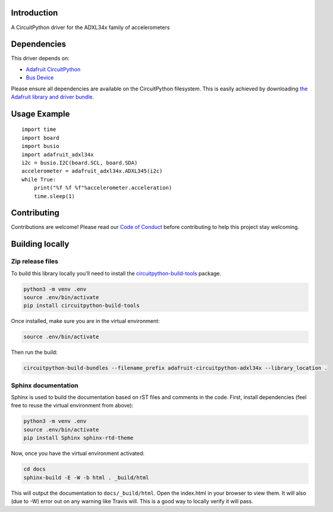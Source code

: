 Introduction
============

.. image:: https://readthedocs.org/projects/adafruit-circuitpython-adxl34x/badge/?version=latest
    :target: https://circuitpython.readthedocs.io/projects/adxl34x/en/latest/
    :alt: Documentation Status

.. image:: https://img.shields.io/discord/327254708534116352.svg
    :target: https://discord.gg/nBQh6qu
    :alt: Discord

.. image:: https://travis-ci.org/adafruit/Adafruit_CircuitPython_ADXL34x.svg?branch=master
    :target: https://travis-ci.org/adafruit/Adafruit_CircuitPython_ADXL34x
    :alt: Build Status

A CircuitPython driver for the ADXL34x family of accelerometers

Dependencies
=============
This driver depends on:

* `Adafruit CircuitPython <https://github.com/adafruit/circuitpython>`_
* `Bus Device <https://github.com/adafruit/Adafruit_CircuitPython_BusDevice>`_

Please ensure all dependencies are available on the CircuitPython filesystem.
This is easily achieved by downloading
`the Adafruit library and driver bundle <https://github.com/adafruit/Adafruit_CircuitPython_Bundle>`_.

Usage Example
=============
::

    import time
    import board
    import busio
    import adafruit_adxl34x
    i2c = busio.I2C(board.SCL, board.SDA)
    accelerometer = adafruit_adxl34x.ADXL345(i2c)
    while True:
        print("%f %f %f"%accelerometer.acceleration)
        time.sleep(1)

Contributing
============

Contributions are welcome! Please read our `Code of Conduct
<https://github.com/adafruit/Adafruit_CircuitPython_ADXL34x/blob/master/CODE_OF_CONDUCT.md>`_
before contributing to help this project stay welcoming.

Building locally
================

Zip release files
-----------------

To build this library locally you'll need to install the
`circuitpython-build-tools <https://github.com/adafruit/circuitpython-build-tools>`_ package.

.. code-block:: shell

    python3 -m venv .env
    source .env/bin/activate
    pip install circuitpython-build-tools

Once installed, make sure you are in the virtual environment:

.. code-block:: shell

    source .env/bin/activate

Then run the build:

.. code-block:: shell

    circuitpython-build-bundles --filename_prefix adafruit-circuitpython-adxl34x --library_location .

Sphinx documentation
-----------------------

Sphinx is used to build the documentation based on rST files and comments in the code. First,
install dependencies (feel free to reuse the virtual environment from above):

.. code-block:: shell

    python3 -m venv .env
    source .env/bin/activate
    pip install Sphinx sphinx-rtd-theme

Now, once you have the virtual environment activated:

.. code-block:: shell

    cd docs
    sphinx-build -E -W -b html . _build/html

This will output the documentation to ``docs/_build/html``. Open the index.html in your browser to
view them. It will also (due to -W) error out on any warning like Travis will. This is a good way to
locally verify it will pass.
